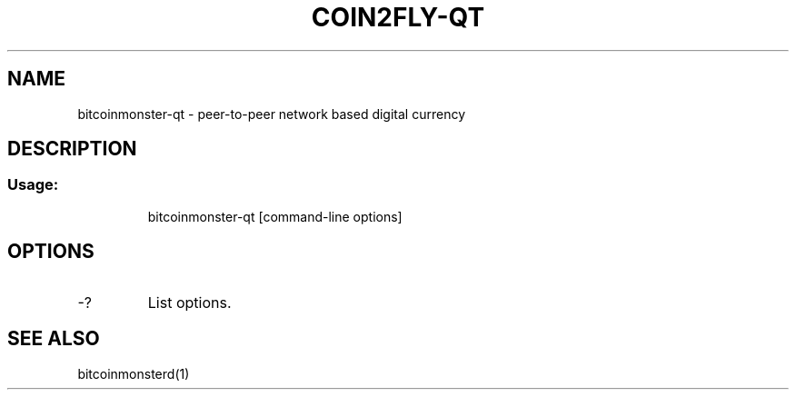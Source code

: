 .TH COIN2FLY-QT "1" "June 2016" "bitcoinmonster-qt 0.12"
.SH NAME
bitcoinmonster-qt \- peer-to-peer network based digital currency
.SH DESCRIPTION
.SS "Usage:"
.IP
bitcoinmonster\-qt [command\-line options]
.SH OPTIONS
.TP
\-?
List options.
.SH "SEE ALSO"
bitcoinmonsterd(1)
